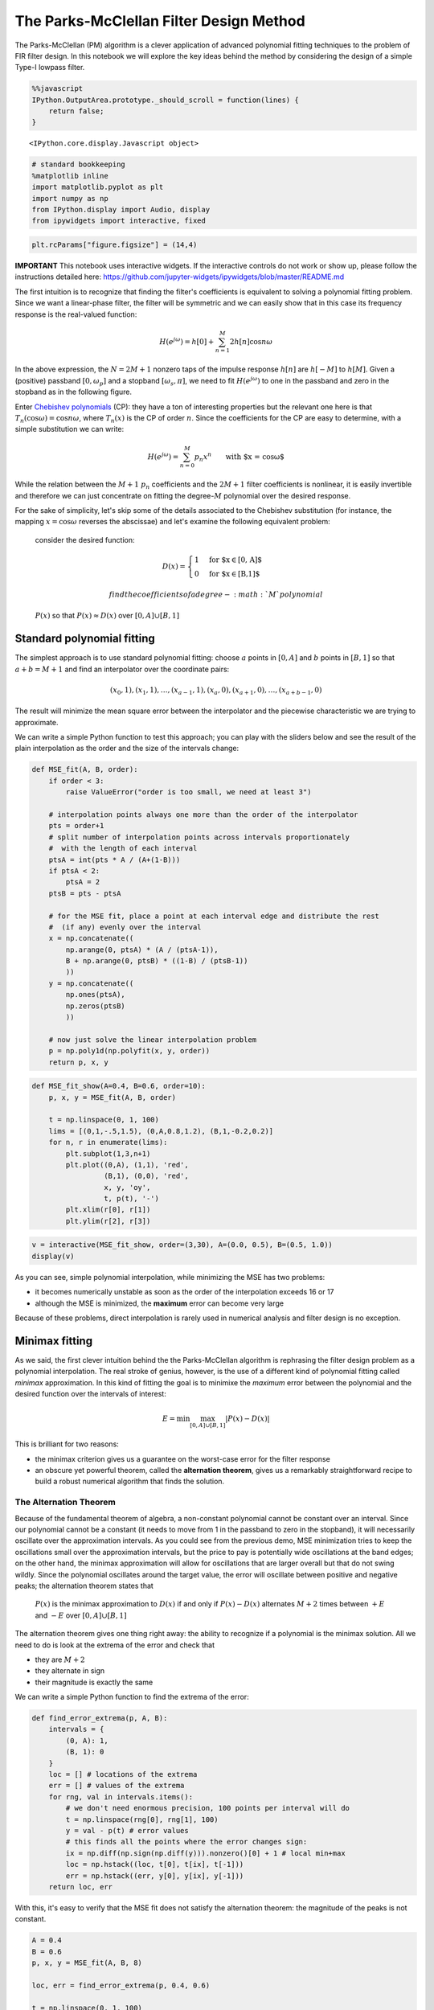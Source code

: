 
The Parks-McClellan Filter Design Method
========================================

The Parks-McClellan (PM) algorithm is a clever application of advanced
polynomial fitting techniques to the problem of FIR filter design. In
this notebook we will explore the key ideas behind the method by
considering the design of a simple Type-I lowpass filter.

.. code:: javascript

    %%javascript
    IPython.OutputArea.prototype._should_scroll = function(lines) {
        return false;
    }



.. parsed-literal::

    <IPython.core.display.Javascript object>


.. code:: ipython3

    # standard bookkeeping
    %matplotlib inline
    import matplotlib.pyplot as plt
    import numpy as np
    from IPython.display import Audio, display
    from ipywidgets import interactive, fixed

.. code:: ipython3

    plt.rcParams["figure.figsize"] = (14,4)

**IMPORTANT** This notebook uses interactive widgets. If the interactive
controls do not work or show up, please follow the instructions detailed
here:
https://github.com/jupyter-widgets/ipywidgets/blob/master/README.md

The first intuition is to recognize that finding the filter's
coefficients is equivalent to solving a polynomial fitting problem.
Since we want a linear-phase filter, the filter will be symmetric and we
can easily show that in this case its frequency response is the
real-valued function:

.. math::


       H(e^{j\omega}) = h[0] + \sum_{n = 1}^{M} 2h[n]\cos n\omega

In the above expression, the :math:`N = 2M+1` nonzero taps of the
impulse response :math:`h[n]` are :math:`h[-M]` to :math:`h[M]`. Given a
(positive) passband :math:`[0, \omega_p]` and a stopband
:math:`[\omega_s, \pi]`, we need to fit :math:`H(e^{j\omega})` to one in
the passband and zero in the stopband as in the following figure.

Enter `Chebishev
polynomials <https://en.wikipedia.org/wiki/Chebyshev_polynomials>`__
(CP): they have a ton of interesting properties but the relevant one
here is that :math:`T_n(\cos\omega) = \cos n\omega`, where
:math:`T_n(x)` is the CP of order :math:`n`. Since the coefficients for
the CP are easy to determine, with a simple substitution we can write:

.. math::


      H(e^{j\omega}) =  \sum_{n = 0}^{M}p_n x^n \qquad \mbox{with $x = \cos\omega$}

While the relation between the :math:`M+1` :math:`p_n` coefficients and
the :math:`2M+1` filter coefficients is nonlinear, it is easily
invertible and therefore we can just concentrate on fitting the
degree-\ :math:`M` polynomial over the desired response.

For the sake of simplicity, let's skip some of the details associated to
the Chebishev substitution (for instance, the mapping
:math:`x=\cos\omega` reverses the abscissae) and let's examine the
following equivalent problem:

    consider the desired function:

    .. math::  D(x) = \begin{cases} 1 & \mbox{for $x\in [0, A]$} \\ 0 & \mbox{for $x\in [B,1]$} \end{cases}

     find the coefficients of a degree-\ :math:`M` polynomial
    :math:`P(x)` so that :math:`P(x)\approx D(x)` over
    :math:`[0,A]\cup [B,1]`

Standard polynomial fitting
---------------------------

The simplest approach is to use standard polynomial fitting: choose
:math:`a` points in :math:`[0, A]` and :math:`b` points in
:math:`[B, 1]` so that :math:`a+b = M+1` and find an interpolator over
the coordinate pairs:

.. math::


     (x_0, 1), (x_1, 1), \ldots, (x_{a-1}, 1), (x_a, 0), (x_{a+1}, 0), \ldots, (x_{a+b-1}, 0)

The result will minimize the mean square error between the interpolator
and the piecewise characteristic we are trying to approximate.

We can write a simple Python function to test this approach; you can
play with the sliders below and see the result of the plain
interpolation as the order and the size of the intervals change:

.. code:: ipython3

    def MSE_fit(A, B, order):
        if order < 3:
            raise ValueError("order is too small, we need at least 3")
        
        # interpolation points always one more than the order of the interpolator
        pts = order+1
        # split number of interpolation points across intervals proportionately 
        #  with the length of each interval 
        ptsA = int(pts * A / (A+(1-B)))
        if ptsA < 2:
            ptsA = 2
        ptsB = pts - ptsA
        
        # for the MSE fit, place a point at each interval edge and distribute the rest
        #  (if any) evenly over the interval
        x = np.concatenate((
            np.arange(0, ptsA) * (A / (ptsA-1)),
            B + np.arange(0, ptsB) * ((1-B) / (ptsB-1))            
            ))
        y = np.concatenate((
            np.ones(ptsA),
            np.zeros(ptsB)            
            ))
        
        # now just solve the linear interpolation problem
        p = np.poly1d(np.polyfit(x, y, order))
        return p, x, y

.. code:: ipython3

    def MSE_fit_show(A=0.4, B=0.6, order=10):
        p, x, y = MSE_fit(A, B, order)
        
        t = np.linspace(0, 1, 100)
        lims = [(0,1,-.5,1.5), (0,A,0.8,1.2), (B,1,-0.2,0.2)]
        for n, r in enumerate(lims):
            plt.subplot(1,3,n+1)
            plt.plot((0,A), (1,1), 'red', 
                     (B,1), (0,0), 'red',  
                     x, y, 'oy', 
                     t, p(t), '-')
            plt.xlim(r[0], r[1])
            plt.ylim(r[2], r[3]) 

.. code:: ipython3

    v = interactive(MSE_fit_show, order=(3,30), A=(0.0, 0.5), B=(0.5, 1.0))
    display(v)



.. raw:: html

    <p>Failed to display Jupyter Widget of type <code>interactive</code>.</p>
    <p>
      If you're reading this message in the Jupyter Notebook or JupyterLab Notebook, it may mean
      that the widgets JavaScript is still loading. If this message persists, it
      likely means that the widgets JavaScript library is either not installed or
      not enabled. See the <a href="https://ipywidgets.readthedocs.io/en/stable/user_install.html">Jupyter
      Widgets Documentation</a> for setup instructions.
    </p>
    <p>
      If you're reading this message in another frontend (for example, a static
      rendering on GitHub or <a href="https://nbviewer.jupyter.org/">NBViewer</a>),
      it may mean that your frontend doesn't currently support widgets.
    </p>



As you can see, simple polynomial interpolation, while minimizing the
MSE has two problems:

-  it becomes numerically unstable as soon as the order of the
   interpolation exceeds 16 or 17
-  although the MSE is minimized, the **maximum** error can become very
   large

Because of these problems, direct interpolation is rarely used in
numerical analysis and filter design is no exception.

Minimax fitting
---------------

As we said, the first clever intuition behind the the Parks-McClellan
algorithm is rephrasing the filter design problem as a polynomial
interpolation. The real stroke of genius, however, is the use of a
different kind of polynomial fitting called *minimax* approximation. In
this kind of fitting the goal is to minimixe the *maximum* error between
the polynomial and the desired function over the intervals of interest:

.. math::


       E = \min\max_{[0,A]\cup [B,1]} | P(x) - D(x) |

This is brilliant for two reasons:

-  the minimax criterion gives us a guarantee on the worst-case error
   for the filter response
-  an obscure yet powerful theorem, called the **alternation theorem**,
   gives us a remarkably straightforward recipe to build a robust
   numerical algorithm that finds the solution.

The Alternation Theorem
~~~~~~~~~~~~~~~~~~~~~~~

Because of the fundamental theorem of algebra, a non-constant polynomial
cannot be constant over an interval. Since our polynomial cannot be a
constant (it needs to move from 1 in the passband to zero in the
stopband), it will necessarily oscillate over the approximation
intervals. As you could see from the previous demo, MSE minimization
tries to keep the oscillations small over the approximation intervals,
but the price to pay is potentially wide oscillations at the band edges;
on the other hand, the minimax approximation will allow for oscillations
that are larger overall but that do not swing wildly. Since the
polynomial oscillates around the target value, the error will oscillate
between positive and negative peaks; the alternation theorem states that

    :math:`P(x)` is the minimax approximation to :math:`D(x)` if and
    only if :math:`P(x) - D(x)` alternates :math:`M+2` times between
    :math:`+E` and :math:`-E` over :math:`[0,A]\cup [B,1]`

The alternation theorem gives one thing right away: the ability to
recognize if a polynomial is the minimax solution. All we need to do is
look at the extrema of the error and check that

-  they are :math:`M+2`
-  they alternate in sign
-  their magnitude is exactly the same

We can write a simple Python function to find the extrema of the error:

.. code:: ipython3

    def find_error_extrema(p, A, B):
        intervals = {
            (0, A): 1, 
            (B, 1): 0
        }
        loc = [] # locations of the extrema
        err = [] # values of the extrema
        for rng, val in intervals.items():
            # we don't need enormous precision, 100 points per interval will do
            t = np.linspace(rng[0], rng[1], 100)
            y = val - p(t) # error values
            # this finds all the points where the error changes sign:
            ix = np.diff(np.sign(np.diff(y))).nonzero()[0] + 1 # local min+max
            loc = np.hstack((loc, t[0], t[ix], t[-1]))
            err = np.hstack((err, y[0], y[ix], y[-1]))
        return loc, err

With this, it's easy to verify that the MSE fit does not satisfy the
alternation theorem: the magnitude of the peaks is not constant.

.. code:: ipython3

    A = 0.4
    B = 0.6
    p, x, y = MSE_fit(A, B, 8)
    
    loc, err = find_error_extrema(p, 0.4, 0.6)
    
    t = np.linspace(0, 1, 100)
    plt.plot(loc, p(loc), 'or', t, p(t), '-')
    plt.plot((0,A), (1,1), 'red', 
             (B,1), (0,0), 'red',  
             t, p(t), '-',
             loc, p(loc), 'or');



.. image:: output_16_0.png


The Remez Exchange Algorithm
~~~~~~~~~~~~~~~~~~~~~~~~~~~~

The alternation theorem provides us also with a very efficient way to
find the coefficients of :math:`P(x)`. Suppose we knew the exact
ordinates :math:`x_i` of the :math:`M+2` alternations; in this case we
could solve the following system of linear equations

.. math::


       \left\{\begin{array}{lcl}
           p_0 + p_1 x_0 + p_2 x_0^2 + \ldots + p_Mx_0^M + (-1)^0\epsilon &=& D(x_0) \\ 
           p_0 + p_1 x_1 + p_2 x_1^2 + \ldots + p_Mx_1^M + (-1)^1\epsilon &=& D(x_1) \\ 
           \ldots \\ 
           p_0 + p_1 x_{M+1} + p_2 x_{M+1}^2 + \ldots + p_Mx_{M+1}^M + (-1)^{M+1}\epsilon &=& D(x_{M+1}) 
         \end{array}\right.

and find in one go both the :math:`M+1` polynomial coefficients *and*
the value of the minimax error :math:`E=|\epsilon|` (we use
:math:`\epsilon` instead of :math:`E` in the linear system because we
don't know the sign of the first alternation, it could be positive or
negative). Although the above is a non-standard linear system of
equations, it can be shown rather easily that, as long as the
:math:`x_i` are distinct, it does have a solution.

Of course we don't know the :math:`x_i` in advance but we can start with
a guess, and solve the system anyway. Once we find the polynomial
coefficients from the guess, we use Remez's exchange algorithm:

-  find the locations for the maxima and minima of the error for the
   :math:`P(x)` we just found
-  if the extrema satisfy the alternation theorem, we are done
-  otherwise, use the new locations as a new guess, solve the system
   again and repeat.

The Remez algorithm is remarkably fast and robust. Here is an
implementation you can play with. First, we need an auxiliary function
to solve the system of equations above; we will use standard linear
algebra functions.

.. code:: ipython3

    def solve(x, y):
        # simple solver for the extended interpolation problem
        # first build a Vandermonde matrix using the interpolation locations
        # There are N+2 locations, so the matrix will be (N+2)x(N+2) but we 
        #  will replace the last column with the error sign
        V = np.vander(x, increasing=True)
        # replace last column
        V[:,-1] = pow(-1, np.arange(0, len(x)))
        # just solve Ax = y
        v = np.linalg.solve(V, y)
        # need to reverse the vector because poly1d starts with the highest degree
        p = np.poly1d(v[-2::-1])
        e = np.abs(v[-1])
        return p, e

And here comes the main course: the Remez routine. The code is quite
straightforward; it doesn't have a termination conditions since the
number of iterations is passed as a parameter (we want to be able to
show intermediate results).

.. code:: ipython3

    def remez_fit(A, B, order, iterations):
        if order < 3:
            raise ValueError("order is too small, we need at least 3")
        pts = order+2
        
        # initial choice of interpolation points: distribute them evenly
        #  across the two regions as a proportion of each region's width
        ptsA = int(pts * A / (A-B+1))
        if ptsA < 2:
            ptsA = 2
        ptsB = pts - ptsA
        
        x = np.concatenate((
            np.arange(1, ptsA+1) * (A / (ptsA+1)),
            B + np.arange(1, ptsB+1) * ((1-B) / (ptsB+1))            
            ))
        y = np.concatenate((
            np.ones(ptsA),
            np.zeros(ptsB)            
            ))
        
        # the "data" dictionary only holds values that we will use in plotting
        data = {}
        
        for n in range(0, iterations):
            # previous interpolation points
            data['prev_x'] = x
            data['prev_y'] = y
            
            # solve the interpolation problem 
            p, e = solve(x, y)
            data['err'] = e
            # find the extrema of the error
            loc, err = find_error_extrema(p, A, B) 
            
            # find the alternations 
            alt = []
            for n in range(0, len(loc)):
                # each extremum is a new candidate for an alternation
                c = {
                    'loc': loc[n],
                    'sign': np.sign(err[n]),
                    'err_mag': np.abs(err[n])
                }
                # only keep extrema that are larger or equal than the minimum
                #  error returned by the interpolation solution
                if c['err_mag'] >= e - 1e-3:
                    # ensure that the error alternates; if the candidate has the  
                    #  same sign, replace the last alternation with the candidate
                    #  if its error value is larger
                    if alt == [] or alt[-1]['sign'] != c['sign']:
                        alt.append(c)
                    elif alt[-1]['err_mag'] < c['err_mag']:
                        alt.pop()
                        alt.append(c)
            
            # if there are more than the necessary number of alternations, trim 
            #  from the left or the right keeping the largest errors
            while len(alt) > order + 2:
                if alt[0]['err_mag'] > alt[-1]['err_mag']:
                    alt.pop(-1)
                else:
                    alt.pop(0)
            
            # the new set of interpolation points
            x = [c['loc'] for c in alt]
            y = [1 if c <= A else 0 for c in x]
            data['new_x'] = x
    
        return p, data

Finally, a simple auxiliary function to plot the results; the yellow
dots indicate the guess used for the current interpolation while the
blue stars show the new maxima that will be used as the new guess. As
you can see the algorithm converges very rapidly. The error in passband
and stopband is shown magnified in the bottom panels.

.. code:: ipython3

    def remez_fit_show(A=0.4, B=0.6, order=5, iterations=1):
        p, data = remez_fit(A, B, order, iterations)
        t = np.linspace(0, 1, 200)
        
        def loc_plot(A, B, data):      
            e = data['err']
            plt.plot((0,A), (1,1), 'red',
                     (B,1), (0,0), 'red', 
                     (0,A), (1+e,1+e), 'cyan', (0,A), (1-e,1-e), 'cyan',
                     (B,1), (e,e), 'cyan', (B,1), (-e,-e), 'cyan',
                     data['prev_x'], data['prev_y'], 'oy', 
                     data['new_x'], p(data['new_x']), '*',
                     t, p(t), '-')  
        
        loc_plot(A, B, data)
        plt.show()
        
        e = 1.5 * data['err']
        lims = [(0, A , 1-e, 1+e), (B, 1, -e, e)]
        for n, r in enumerate(lims):
            plt.subplot(1,2,n+1)
            loc_plot(A, B, data)
            plt.xlim(r[0], r[1])
            plt.ylim(r[2], r[3]) 

.. code:: ipython3

    v = interactive(remez_fit_show, A=(0.0, 0.5, 0.4), B=(0.5, 1.0), order=(3,12), iterations=(1, 10))
    display(v)



.. raw:: html

    <p>Failed to display Jupyter Widget of type <code>interactive</code>.</p>
    <p>
      If you're reading this message in the Jupyter Notebook or JupyterLab Notebook, it may mean
      that the widgets JavaScript is still loading. If this message persists, it
      likely means that the widgets JavaScript library is either not installed or
      not enabled. See the <a href="https://ipywidgets.readthedocs.io/en/stable/user_install.html">Jupyter
      Widgets Documentation</a> for setup instructions.
    </p>
    <p>
      If you're reading this message in another frontend (for example, a static
      rendering on GitHub or <a href="https://nbviewer.jupyter.org/">NBViewer</a>),
      it may mean that your frontend doesn't currently support widgets.
    </p>



Weighting the error
-------------------

In the example above we used a very simple piecewise constant target
function :math:`D(x)` but the Alternation Theorem is actually much more
general and the Remez algorithm can be used to approximate more
complicated characteristics.

In particular, a *weighting function* can be used in the minimax problem
formulation in order to tune the error in the approximation regions.
Think of minimax filter design as a budgeting problem: for a given
number of coefficients, we need to make sure that the bandpass and
bandstop reqirements are fulfilled first, while the error is a
consequence of the budget. With a weighting function we can decide to
allocate a larger part of the budget to either passband or stopband.

Mathematically, the minimax problem becomes:

.. math::


       E = \min\max_{[0,A]\cup [B,1]} | W(x)[P(x) - D(x)] |

but the alternation theorem still holds:

    :math:`P(x)` is the minimax approximation to :math:`D(x)` *weighted
    by :math:`W(x)`* if and only if :math:`W(x)[P(x) - D(x)]` alternates
    :math:`M+2` times between :math:`+E` and :math:`-E` over
    :math:`[0,A]\cup [B,1]`

For instance, suppose we want the error in the first interval to be 10
times smaller than in the second interval. In this case the weighting
function will be equal to 0.1 over :math:`[0,A]` and just one over
:math:`[B,1]`. We can rewrite the extended interpolation problem as

.. math::


       \left\{\begin{array}{lcl}
           p_0 + p_1 x_0 + p_2 x_0^2 + \ldots + p_Mx_0^M + (-1)^0\epsilon/10 &=& 1 \\ 
           p_0 + p_1 x_1 + p_2 x_1^2 + \ldots + p_Mx_1^M + (-1)^1\epsilon/10 &=& 1 \\ 
           \ldots \\ 
           p_0 + p_1 x_{M} + p_2 x_{M}^2 + \ldots + p_Mx_{M}^M + (-1)^{M}\epsilon &=& 0\\ 
           p_0 + p_1 x_{M+1} + p_2 x_{M+1}^2 + \ldots + p_Mx_{M+1}^M + (-1)^{M+1}\epsilon &=& 0 
         \end{array}\right.

The following code is a simple modification of the algorithm detailed
above to include error weighting:

.. code:: ipython3

    def remez_fit2(A, B, Aweight, order, iterations):
        def weigh(x):
            # the weighting function
            if np.isscalar(x):
                return 1.0/Aweight if x <= A else 1
            else:
                return [1.0/Aweight if v <= A else 1 for v in x]
            
        pts = order+2
        ptsA = int(pts * A / (A-B+1))
        if ptsA < 2:
            ptsA = 2
        ptsB = pts - ptsA
        x = np.concatenate((
            np.arange(1, ptsA+1) * (A / (ptsA+1)),
            B + np.arange(1, ptsB+1) * ((1-B) / (ptsB+1))            
            ))
        y = np.concatenate((
            np.ones(ptsA),
            np.zeros(ptsB)            
            ))
        
        data = {}    
        for n in range(0, iterations):
            data['prev_x'] = x
            data['prev_y'] = y
            
            # solve the interpolation problem with weighted error
            V = np.vander(x, increasing=True)
            V[:,-1] = pow(-1, np.arange(0, len(x))) * weigh(x)
            v = np.linalg.solve(V, y)
            p = np.poly1d(v[-2::-1])
            e = np.abs(v[-1])
            data['Aerr'] = e / Aweight
            data['Berr'] = e
            
            loc, err = find_error_extrema(p, A, B) 
            alt = []
            for n in range(0, len(loc)):
                c = {
                    'loc': loc[n],
                    'sign': np.sign(err[n]),
                    'err_mag': np.abs(err[n]) / weigh(loc[n])
                }
                if c['err_mag'] >= e - 1e-3:
                    if alt == [] or alt[-1]['sign'] != c['sign']:
                        alt.append(c)
                    elif alt[-1]['err_mag'] < c['err_mag']:
                        alt.pop()
                        alt.append(c)
            while len(alt) > order + 2:
                if alt[0]['err_mag'] > alt[-1]['err_mag']:
                    alt.pop(-1)
                else:
                    alt.pop(0)
            
            x = [c['loc'] for c in alt]
            y = [1 if c <= A else 0 for c in x]
            data['new_x'] = x
    
        return p, data

.. code:: ipython3

    def remez_fit_show2(A=0.4, B=0.6, Aweight=50, order=10, iterations=1):
        p, data = remez_fit2(A, B, Aweight, order, iterations)
        
        t = np.linspace(0, 1, 300)
        Ae = data['Aerr']
        Be = data['Berr']
        
        def loc_plot(A, B, data):  
            plt.plot((0,A), (1,1), 'red',
                     (B,1), (0,0), 'red', 
                     (0,A), (1+Ae,1+Ae), 'cyan', (0,A), (1-Ae,1-Ae), 'cyan',
                     (B,1), (Be,Be), 'cyan', (B,1), (-Be,-Be), 'cyan',
                     data['prev_x'], data['prev_y'], 'oy', 
                     data['new_x'], p(data['new_x']), '*',
                     t, p(t), '-')  
        
        loc_plot(A, B, data)
        plt.show()
        
        lims = [(0, A , 1-1.5*Ae, 1+1.5*Ae), (B, 1, -1.5*Be, 1.5*Be)]
        for n, r in enumerate(lims):
            plt.subplot(1,2,n+1)
            loc_plot(A, B, data)
            plt.xlim(r[0], r[1])
            plt.ylim(r[2], r[3]) 
            
            
            
    v = interactive(remez_fit_show2, 
                    A=(0.0, 0.5, 0.4), B=(0.5, 1.0), 
                    Aweight=(1,100,10),
                    order=(5,20), 
                    iterations=(1, 10))
    display(v)



.. raw:: html

    <p>Failed to display Jupyter Widget of type <code>interactive</code>.</p>
    <p>
      If you're reading this message in the Jupyter Notebook or JupyterLab Notebook, it may mean
      that the widgets JavaScript is still loading. If this message persists, it
      likely means that the widgets JavaScript library is either not installed or
      not enabled. See the <a href="https://ipywidgets.readthedocs.io/en/stable/user_install.html">Jupyter
      Widgets Documentation</a> for setup instructions.
    </p>
    <p>
      If you're reading this message in another frontend (for example, a static
      rendering on GitHub or <a href="https://nbviewer.jupyter.org/">NBViewer</a>),
      it may mean that your frontend doesn't currently support widgets.
    </p>





